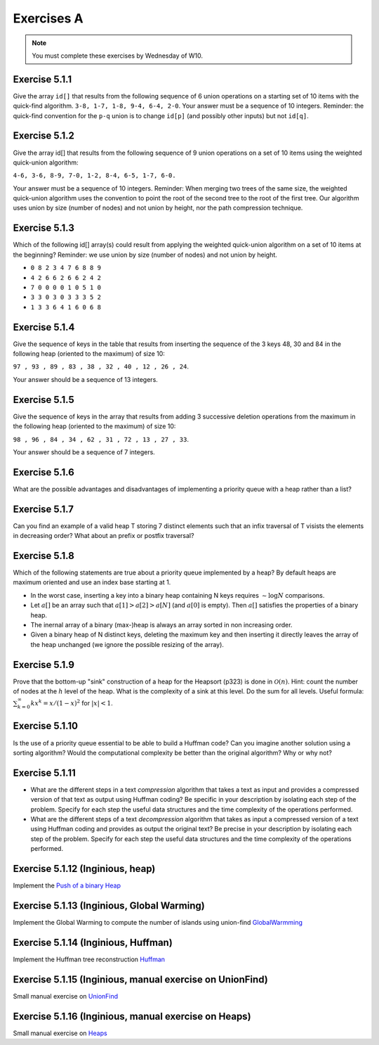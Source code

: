 .. _part2_ex1:

Exercises A
=======================================

.. note::
    You must complete these exercises by Wednesday of W10.



Exercise 5.1.1
""""""""""""""

Give the array ``id[]`` that results from the following sequence of 6 union operations on a starting set of 10 items with the quick-find algorithm.
``3-8, 1-7, 1-8, 9-4, 6-4, 2-0``.
Your answer must be a sequence of 10 integers.
Reminder: the quick-find convention for the ``p-q`` union is to change ``id[p]`` (and possibly other inputs) but not ``id[q]``.

.. answer::

    ``0 8 0 8 4 5 4 8 8 4``



Exercise 5.1.2
""""""""""""""

Give the array id[] that results from the following sequence of 9 union operations on a set of 10 items using the weighted quick-union algorithm:

``4-6, 3-6, 8-9, 7-0, 1-2, 8-4, 6-5, 1-7, 6-0.``

Your answer must be a sequence of 10 integers. Reminder: When merging two trees of the same size, the weighted quick-union algorithm uses the convention
to point the root of the second tree to the root of the first tree.
Our algorithm uses union by size (number of nodes) and not union by height, nor the path compression technique.

.. answer::

    7 4 1 4 4 4 4 1 4 8

Exercise 5.1.3
""""""""""""""

Which of the following id[] array(s) could result from applying the weighted quick-union algorithm on a set of 10 items at the beginning?
Reminder: we use union by size (number of nodes) and not union by height.


* ``0 8 2 3 4 7 6 8 8 9``
* ``4 2 6 6 2 6 6 2 4 2``
* ``7 0 0 0 0 1 0 5 1 0``
* ``3 3 0 3 0 3 3 3 5 2``
* ``1 3 3 6 4 1 6 0 6 8``

.. answer::

    * correct
    * ko Size of tree rooted at parent of 2 < twice the size of tree rooted at 2
    * ko
    * correct: sequence ``0-4 3-1 5-8 3-6 5-6 2-9 0-2 9-8 5-7``
    * ko Height of forest :math:`= 4 > \log N = \log(10)`

Exercise 5.1.4
""""""""""""""

Give the sequence of keys in the table that results from inserting the sequence of the 3 keys 48, 30 and 84
in the following heap (oriented to the maximum) of size 10:

``97 , 93 , 89 , 83 , 38 , 32 , 40 , 12 , 26 , 24``.

Your answer should be a sequence of 13 integers.

.. answer::

    The correct answer is: 97 93 89 83 48 84 40 12 26 24 38 30 32
    Here is the sequence of keys in the array after each insertion:

    ========  ==========================================
    start     ``97 93 89 83 38 32 40 12 26 24``
    after 48  ``97 93 89 83 48 32 40 12 26 24 38``
    after 30  ``97 93 89 83 48 32 40 12 26 24 38 30``
    after 84  ``97 93 89 83 48 84 40 12 26 24 38 30 32``
    ========  ==========================================

Exercise 5.1.5
""""""""""""""

Give the sequence of keys in the array that results from adding 3 successive deletion operations from the maximum in the following heap (oriented to the maximum)
of size 10:

``98 , 96 , 84 , 34 , 62 , 31 , 72 , 13 , 27 , 33``.

Your answer should be a sequence of 7 integers.

.. answer::

    The correct answer is: 72 62 31 34 33 13 27
    Here is the sequence of keys in the array after each deletion:

    ==========  ========================================
    start       ``98 96 84 34 62 31 72 13 27 33``
    98 deleted  ``96 62 84 34 33 31 72 13 27``
    96 deleted  ``84 62 72 34 33 31 27 13``
    84 deleted  ``72 62 31 34 33 13 27``
    ==========  ========================================

Exercise 5.1.6
""""""""""""""""

What are the possible advantages and disadvantages of implementing a priority queue with
a heap rather than a list?

.. answer::

    On en profite pour rappeler qu'on peut implémenter des ADT (ici une PQ) par plusieurs manières
    (ici, une heap, ou une liste, ou ...) et toutes ne se valent pas.

    Une implémentation par une liste maintenant simplement l'ordre est en :math:`\mathcal{O}(n)` en insertion,
    mais :math:`\mathcal{O}(1)` en deletion. Au contraire du :math:`\mathcal{O}(\log n)` offert par les deux opérations
    d'une heap.

    Existe-t-il des cas où une implémentation basée sur une liste est utile?
    Probablement pas; on veut souvent retirer tout les élements qu'on insére dans une PQ.

Exercise 5.1.7
""""""""""""""

Can you find an example of a valid heap T storing 7 distinct elements such that 
an infix traversal of T visists the elements in decreasing order?
What about an prefix or postfix traversal?


.. answer::

    Soit le heap suivant:

    .. image:: heap7.png

    Les ordres sont les suivants:

    * infixe: :math:`D<B<E<A<F<C<G`
    * préfixe: :math:`A<B<D<E<C<F<G`
    * postfixe: :math:`D<E<B<F<G<C<A`

    La propriété de min-heap implique que :math:`A < B, A < C, B < D, \ldots`.

    Le postfixe est donc le seul qui fonctionne (il y des contradictions dans les autres cas).
    Avec un max-heap, vous avez seulement le préfixe qui fonctionne.


Exercise 5.1.8
""""""""""""""

Which of the following statements are true about a priority queue implemented by a heap? 
By default heaps are maximum oriented and use an index base starting at 1.

* In the worst case, inserting a key into a binary heap containing N keys requires :math:`\sim \log N` comparisons.

  .. answer::

    true: each swim operation compares the inserted key only to keys on a path from the new leaf to the root

* Let :math:`a[]` be an array such that :math:`a[1] > a[2] > a[N]` (and :math:`a[0]` is empty). Then :math:`a[]` satisfies the properties of a binary heap.

  .. answer::

    true: A reverse-sorted array obeys heap order.

* The inernal array of a binary (max-)heap is always an array sorted in non increasing order.

  .. answer::

    faux. [-,3,1,2] est correct et n'est pas décroissant.

* Given a binary heap of N distinct keys, deleting the maximum key and then inserting it directly leaves the array of the heap unchanged (we ignore the possible resizing of the array).

  .. answer::

    False, Consider the binary heap Key[] = [ -, 3, 2, 1 ]. After the deletion of max key, it will be [ -, 2, 1 ]. After the insertion, it will be [ -, 3, 1, 2 ].

Exercise 5.1.9
""""""""""""""

Prove that the bottom-up "sink" construction of a heap for the Heapsort (p323) is done in :math:`\mathcal{O}(n)`.
Hint: count the number of nodes at the :math:`h` level of the heap.
What is the complexity of a sink at this level. Do the sum for all levels. Useful formula: :math:`\sum_{k=0}^\infty k x^k = x/(1-x)^2` for
:math:`|x| < 1`.

.. answer::

    from the bottom, at level :math:`j` there are :math:`2^{h-j}` nodes, and each might shift down :math:`j` levels. So, if we count from bottom to top, level-by-level, we see that the total time is proportional to

    .. math::

        T(N) = \sum_{j=0}^h j \frac{2^h}{2^j} = 2^h \sum_{j=0}^h  \frac{j}{2^j}  \le 2^h \sum_{j=0}^{+\infty}  \frac{j}{2^j} \le 2^h \cdot 2 = 2^{\log n} = n

Exercise 5.1.10
""""""""""""""""

Is the use of a priority queue essential to be able to build a Huffman code? 
Can you imagine another solution using a sorting algorithm? 
Would the computational complexity be better than the original algorithm? Why or why not?

.. answer::

    Oui indispensable. Un insertion sort coûterait du :math:`\mathcal{O}(n)` à chaque fois donc ça serait du :math:`\mathcal{O}(n^2)` pour construire le tree au départ du tableau des fréquences.

Exercise 5.1.11
""""""""""""""""

* What are the different steps in a text *compression* algorithm that takes a text as input and provides a compressed version of that text as output using Huffman coding? Be specific in your description by isolating each step of the problem. Specify for each step the useful data structures and the time complexity of the operations performed.
* What are the different steps of a text *decompression* algorithm that takes as input a compressed version of a text using Huffman coding and provides as output the original text? Be precise in your description by isolating each step of the problem. Specify for each step the useful data structures and the time complexity of the operations performed.


.. answer::

    bullet point p835.


Exercise 5.1.12 (Inginious, heap)
""""""""""""""""""""""""""""""""""

Implement the `Push of a binary Heap <https://inginious.info.ucl.ac.be/course/LINFO1121/sorting_BinaryHeap>`_



Exercise 5.1.13 (Inginious, Global Warming)
""""""""""""""""""""""""""""""""""""""""""""""


Implement the Global Warming to compute the number of islands using union-find `GlobalWarmming <https://inginious.info.ucl.ac.be/course/LINFO1121/graphs_GlobalWarming>`_


Exercise 5.1.14 (Inginious, Huffman)
""""""""""""""""""""""""""""""""""""""""""""""

Implement the Huffman tree reconstruction `Huffman <https://inginious.info.ucl.ac.be/course/LINFO1121/strings_Huffman>`_


Exercise 5.1.15 (Inginious, manual exercise on UnionFind)
""""""""""""""""""""""""""""""""""""""""""""""""""""""""""

Small manual exercise on `UnionFind <https://inginious.info.ucl.ac.be/course/LINFO1121-QCM/Part5UnionFind>`_


Exercise 5.1.16 (Inginious, manual exercise on Heaps)
""""""""""""""""""""""""""""""""""""""""""""""""""""""""""

Small manual exercise on `Heaps <https://inginious.info.ucl.ac.be/course/LINFO1121-QCM/Part5Heap>`_
